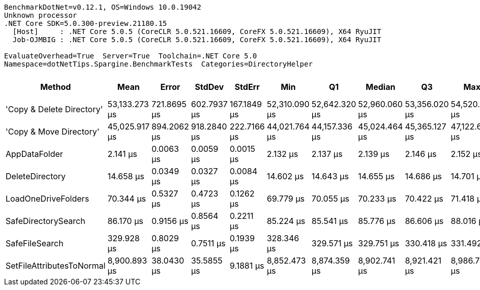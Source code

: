 ....
BenchmarkDotNet=v0.12.1, OS=Windows 10.0.19042
Unknown processor
.NET Core SDK=5.0.300-preview.21180.15
  [Host]     : .NET Core 5.0.5 (CoreCLR 5.0.521.16609, CoreFX 5.0.521.16609), X64 RyuJIT
  Job-OJMBIG : .NET Core 5.0.5 (CoreCLR 5.0.521.16609, CoreFX 5.0.521.16609), X64 RyuJIT

EvaluateOverhead=True  Server=True  Toolchain=.NET Core 5.0  
Namespace=dotNetTips.Spargine.BenchmarkTests  Categories=DirectoryHelper  
....
[options="header"]
|===
|                     Method|           Mean|        Error|       StdDev|       StdErr|            Min|             Q1|         Median|             Q3|            Max|        Op/s|  CI99.9% Margin|  Iterations|  Kurtosis|  MValue|  Skewness|  Rank|  LogicalGroup|  Baseline|     Gen 0|  Gen 1|  Gen 2|  Allocated|  Code Size
|  'Copy & Delete Directory'|  53,133.273 μs|  721.8695 μs|  602.7937 μs|  167.1849 μs|  52,310.090 μs|  52,642.320 μs|  52,960.060 μs|  53,356.020 μs|  54,520.310 μs|       18.82|     721.8695 μs|       13.00|     2.708|   2.000|    0.6860|     8|             *|        No|  100.0000|      -|      -|  1578554 B|      867 B
|    'Copy & Move Directory'|  45,025.917 μs|  894.2062 μs|  918.2840 μs|  222.7166 μs|  44,021.764 μs|  44,157.336 μs|  45,024.464 μs|  45,365.127 μs|  47,122.655 μs|       22.21|     894.2062 μs|       17.00|     2.330|   2.000|    0.6074|     7|             *|        No|         -|      -|      -|    45656 B|     1289 B
|              AppDataFolder|       2.141 μs|    0.0063 μs|    0.0059 μs|    0.0015 μs|       2.132 μs|       2.137 μs|       2.139 μs|       2.146 μs|       2.152 μs|  467,106.89|       0.0063 μs|       15.00|     1.776|   2.000|    0.4175|     1|             *|        No|    0.0801|      -|      -|      736 B|       43 B
|            DeleteDirectory|      14.658 μs|    0.0349 μs|    0.0327 μs|    0.0084 μs|      14.602 μs|      14.643 μs|      14.655 μs|      14.686 μs|      14.701 μs|   68,220.07|       0.0349 μs|       15.00|     1.749|   2.000|   -0.4153|     2|             *|        No|    0.0153|      -|      -|      240 B|      448 B
|        LoadOneDriveFolders|      70.344 μs|    0.5327 μs|    0.4723 μs|    0.1262 μs|      69.779 μs|      70.055 μs|      70.233 μs|      70.422 μs|      71.418 μs|   14,215.78|       0.5327 μs|       14.00|     2.755|   2.000|    0.9209|     3|             *|        No|    0.3662|      -|      -|     3809 B|      796 B
|        SafeDirectorySearch|      86.170 μs|    0.9156 μs|    0.8564 μs|    0.2211 μs|      85.224 μs|      85.541 μs|      85.776 μs|      86.606 μs|      88.016 μs|   11,604.94|       0.9156 μs|       15.00|     2.333|   2.000|    0.8817|     4|             *|        No|         -|      -|      -|      616 B|     1677 B
|             SafeFileSearch|     329.928 μs|    0.8029 μs|    0.7511 μs|    0.1939 μs|     328.346 μs|     329.571 μs|     329.751 μs|     330.418 μs|     331.492 μs|    3,030.96|       0.8029 μs|       15.00|     2.871|   2.000|   -0.0019|     5|             *|        No|    2.4414|      -|      -|    26401 B|     1036 B
|  SetFileAttributesToNormal|   8,900.893 μs|   38.0430 μs|   35.5855 μs|    9.1881 μs|   8,852.473 μs|   8,874.359 μs|   8,902.741 μs|   8,921.421 μs|   8,986.725 μs|      112.35|      38.0430 μs|       15.00|     2.847|   2.000|    0.6266|     6|             *|        No|  140.6250|      -|      -|  1276936 B|      195 B
|===

